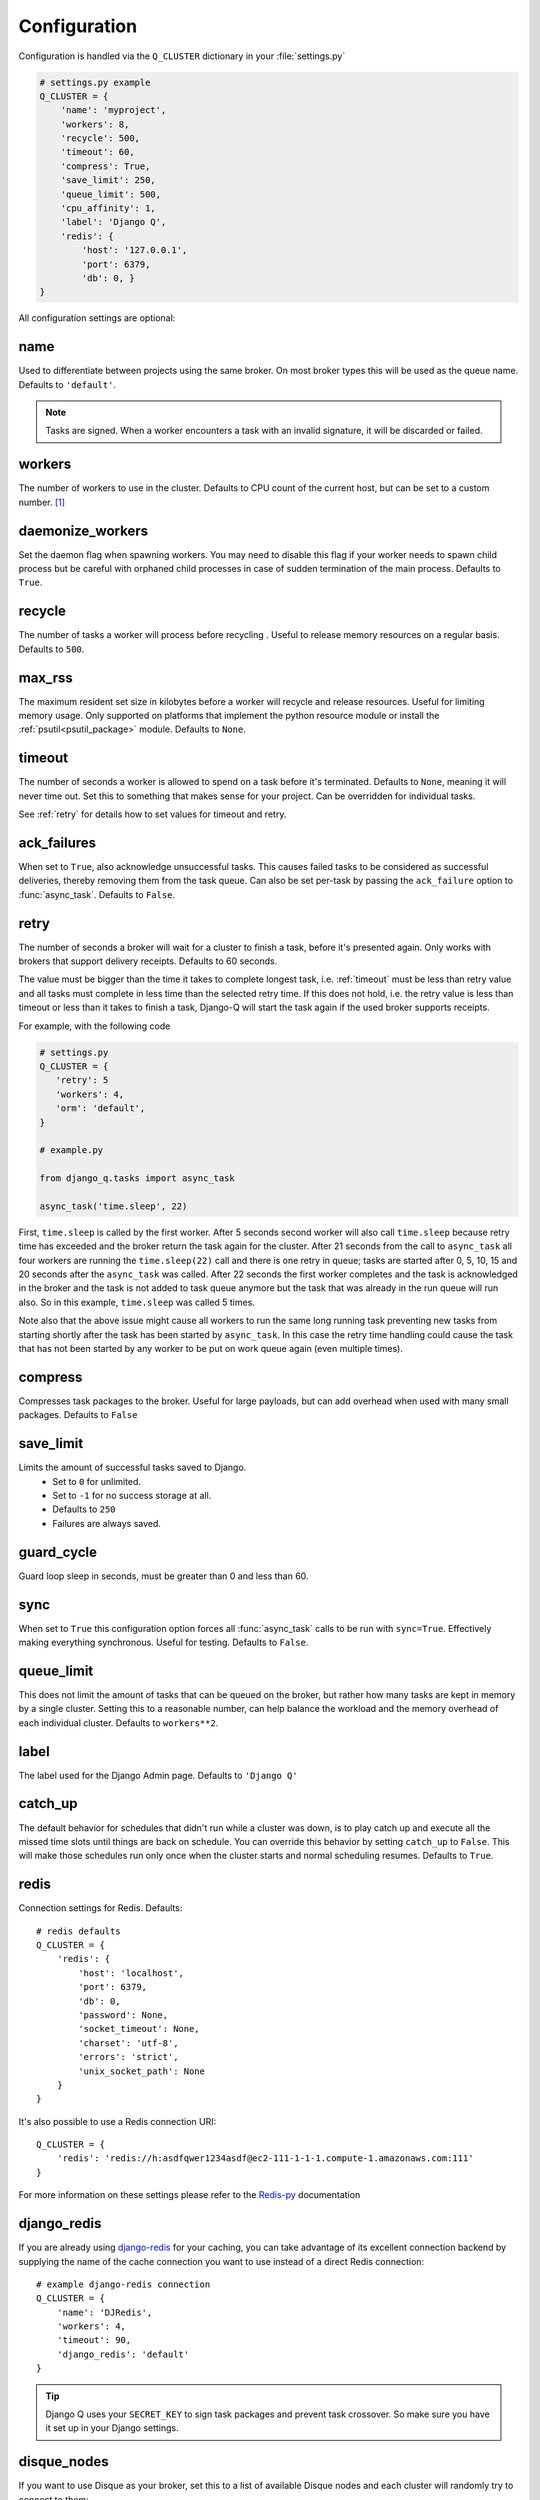 Configuration
-------------
.. py:currentmodule:: django_q

Configuration is handled via the ``Q_CLUSTER`` dictionary in your :file:`settings.py`

.. code:: python

    # settings.py example
    Q_CLUSTER = {
        'name': 'myproject',
        'workers': 8,
        'recycle': 500,
        'timeout': 60,
        'compress': True,
        'save_limit': 250,
        'queue_limit': 500,
        'cpu_affinity': 1,
        'label': 'Django Q',
        'redis': {
            'host': '127.0.0.1',
            'port': 6379,
            'db': 0, }
    }

All configuration settings are optional:

name
~~~~

Used to differentiate between projects using the same broker.
On most broker types this will be used as the queue name.
Defaults to ``'default'``.

.. note::
    Tasks are signed. When a worker encounters a task with an invalid signature, it will be discarded or failed.

workers
~~~~~~~

The number of workers to use in the cluster. Defaults to CPU count of the current host, but can be set to a custom number.  [#f1]_

daemonize_workers
~~~~~~~~~~~~~~~~~

Set the daemon flag when spawning workers. You may need to disable this flag if your worker needs to spawn child process but be careful with orphaned child processes in case of sudden termination of the main process.
Defaults to ``True``.

recycle
~~~~~~~

The number of tasks a worker will process before recycling . Useful to release memory resources on a regular basis. Defaults to ``500``.

max_rss
~~~~~~~

The maximum resident set size in kilobytes before a worker will recycle and release resources. Useful for limiting memory usage.
Only supported on platforms that implement the python resource module or install the :ref:`psutil<psutil_package>` module.
Defaults to ``None``.

.. _timeout:

timeout
~~~~~~~

The number of seconds a worker is allowed to spend on a task before it's terminated. Defaults to ``None``, meaning it will never time out.
Set this to something that makes sense for your project. Can be overridden for individual tasks.

See :ref:`retry` for details how to set values for timeout and retry.

.. _ack_failures:

ack_failures
~~~~~~~~~~~~

When set to ``True``, also acknowledge unsuccessful tasks. This causes failed tasks to be considered as successful deliveries, thereby removing them from the task queue. Can also be set per-task by passing the ``ack_failure`` option to :func:`async_task`. Defaults to ``False``.

.. _retry:

retry
~~~~~

The number of seconds a broker will wait for a cluster to finish a task, before it's presented again.
Only works with brokers that support delivery receipts. Defaults to 60 seconds.

The value must be bigger than the time it takes to complete longest task, i.e. :ref:`timeout` must be less than retry value and all tasks must complete
in less time than the selected retry time. If this does not hold, i.e. the retry value is less than timeout or less than it takes to finish a task,
Django-Q will start the task again if the used broker supports receipts.

For example, with the following code

.. code:: python

   # settings.py
   Q_CLUSTER = {
      'retry': 5
      'workers': 4,
      'orm': 'default',
   }

   # example.py

   from django_q.tasks import async_task

   async_task('time.sleep', 22)

First, ``time.sleep`` is called by the first worker. After 5 seconds second worker will also call ``time.sleep`` because retry time has exceeded and the
broker return the task again for the cluster. After 21 seconds from the call to ``async_task`` all four workers are running the ``time.sleep(22)`` call
and there is one retry in queue; tasks are started after 0, 5, 10, 15 and 20 seconds after the ``async_task`` was called. After 22 seconds the first
worker completes and the task is acknowledged in the broker and the task is not added to task queue anymore but the task that was already in the run queue
will run also. So in this example, ``time.sleep`` was called 5 times.

Note also that the above issue might cause all workers to run the same long running task preventing new tasks from starting shortly after the task has been
started by ``async_task``. In this case the retry time handling could cause the task that has not been started by any worker to be put on work queue again
(even multiple times).

compress
~~~~~~~~

Compresses task packages to the broker. Useful for large payloads, but can add overhead when used with many small packages.
Defaults to ``False``

.. _save_limit:

save_limit
~~~~~~~~~~

Limits the amount of successful tasks saved to Django.
 - Set to ``0`` for unlimited.
 - Set to ``-1`` for no success storage at all.
 - Defaults to ``250``
 - Failures are always saved.

guard_cycle
~~~~~~~~~~~

Guard loop sleep in seconds, must be greater than 0 and less than 60.

.. _sync:

sync
~~~~

When set to ``True`` this configuration option forces all :func:`async_task` calls to be run with ``sync=True``.
Effectively making everything synchronous. Useful for testing. Defaults to ``False``.

.. _queue_limit:

queue_limit
~~~~~~~~~~~

This does not limit the amount of tasks that can be queued on the broker, but rather how many tasks are kept in memory by a single cluster.
Setting this to a reasonable number, can help balance the workload and the memory overhead of each individual cluster.
Defaults to ``workers**2``.

label
~~~~~

The label used for the Django Admin page. Defaults to ``'Django Q'``

.. _catch_up:

catch_up
~~~~~~~~
The default behavior for schedules that didn't run while a cluster was down, is to play catch up and execute all the missed time slots until things are back on schedule.
You can override this behavior by setting ``catch_up`` to ``False``. This will make those schedules run only once when the cluster starts and normal scheduling resumes.
Defaults to ``True``.

.. _redis_configuration:

redis
~~~~~

Connection settings for Redis. Defaults::

    # redis defaults
    Q_CLUSTER = {
        'redis': {
            'host': 'localhost',
            'port': 6379,
            'db': 0,
            'password': None,
            'socket_timeout': None,
            'charset': 'utf-8',
            'errors': 'strict',
            'unix_socket_path': None
        }
    }

It's also possible to use a Redis connection URI::

    Q_CLUSTER = {
        'redis': 'redis://h:asdfqwer1234asdf@ec2-111-1-1-1.compute-1.amazonaws.com:111'
    }

For more information on these settings please refer to the `Redis-py <https://github.com/andymccurdy/redis-py>`__ documentation

.. _django_redis:

django_redis
~~~~~~~~~~~~

If you are already using `django-redis <https://github.com/niwinz/django-redis>`__ for your caching, you can take advantage of its excellent connection backend by supplying the name
of the cache connection you want to use instead of a direct Redis connection::

    # example django-redis connection
    Q_CLUSTER = {
        'name': 'DJRedis',
        'workers': 4,
        'timeout': 90,
        'django_redis': 'default'
    }



.. tip::
    Django Q uses your ``SECRET_KEY`` to sign task packages and prevent task crossover. So make sure you have it set up in your Django settings.

.. _disque_configuration:

disque_nodes
~~~~~~~~~~~~
If you want to use Disque as your broker, set this to a list of available Disque nodes and each cluster will randomly try to connect to them::

    # example disque connection
    Q_CLUSTER = {
        'name': 'DisqueBroker',
        'workers': 4,
        'timeout': 60,
        'retry': 60,
        'disque_nodes': ['127.0.0.1:7711', '127.0.0.1:7712']
    }


Django Q is also compatible with the `Tynd Disque <https://disque.tynd.co/>`__  addon on `Heroku <https://heroku.com>`__::

    # example Tynd Disque connection
    import os

    Q_CLUSTER = {
        'name': 'TyndBroker',
        'workers': 8,
        'timeout': 30,
        'retry': 60,
        'bulk': 10,
        'disque_nodes': os.environ['TYND_DISQUE_NODES'].split(','),
        'disque_auth': os.environ['TYND_DISQUE_AUTH']
    }


disque_auth
~~~~~~~~~~~

Optional Disque password for servers that require authentication.

.. _ironmq_configuration:

iron_mq
~~~~~~~
Connection settings for IronMQ::

    # example IronMQ connection

    Q_CLUSTER = {
        'name': 'IronBroker',
        'workers': 8,
        'timeout': 30,
        'retry': 60,
        'queue_limit': 50,
        'bulk': 10,
        'iron_mq': {
            'host': 'mq-aws-us-east-1.iron.io',
            'token': 'Et1En7.....0LuW39Q',
            'project_id': '500f7b....b0f302e9'
        }
    }


All connection keywords are supported. See the `iron-mq <https://github.com/iron-io/iron_mq_python#configure>`__ library for more info

.. _sqs_configuration:

sqs
~~~
To use Amazon SQS as a broker you need to provide the AWS region and credentials either via the config, or any other boto3 configuration method::

    # example SQS broker connection

    Q_CLUSTER = {
        'name': 'SQSExample',
        'workers': 4,
        'timeout': 60,
        'retry': 90,
        'queue_limit': 100,
        'bulk': 5,
        'sqs': {
            'aws_region': 'us-east-1',  # optional
            'aws_access_key_id': 'ac-Idr.....YwflZBaaxI',  # optional
            'aws_secret_access_key': '500f7b....b0f302e9'  # optional
        }
    }


Please make sure these credentials have proper SQS access.

Amazon SQS only supports a bulk setting between 1 and 10, with the total payload not exceeding 256kb.

.. _orm_configuration:

orm
~~~
If you want to use Django's database backend as a message broker, set the ``orm`` keyword to the database connection you want it to use::

    # example ORM broker connection

    Q_CLUSTER = {
        'name': 'DjangORM',
        'workers': 4,
        'timeout': 90,
        'retry': 120,
        'queue_limit': 50,
        'bulk': 10,
        'orm': 'default'
    }

Using the Django ORM backend will also enable the Queued Tasks table in the Admin.

If you need better performance , you should consider using a different database backend than the main project.
Set ``orm`` to the name of that database connection and make sure you run migrations on it using the ``--database`` option.

.. _mongo_configuration:

mongo
~~~~~
To use MongoDB as a message broker you simply provide the connection information in a dictionary::

    # example MongoDB broker connection

    Q_CLUSTER = {
        'name': 'MongoDB',
        'workers': 8,
        'timeout': 60,
        'retry': 70,
        'queue_limit': 100,
        'mongo': {
                'host': '127.0.0.1',
                'port': 27017
        }
    }

The ``mongo`` dictionary can contain any of the parameters exposed by pymongo's `MongoClient <https://api.mongodb.org/python/current/api/pymongo/mongo_client.html#pymongo.mongo_client.MongoClient>`__
If you want to use a mongodb uri, you can supply it as the ``host`` parameter.

mongo_db
~~~~~~~~
When using the MongoDB broker you can optionally provide a database name to use for the queues.
Defaults to default database if available, otherwise ``django-q``

.. _broker_class:

broker_class
~~~~~~~~~~~~
You can use a custom broker class for your cluster workers::

    # example Custom broker class connection

    Q_CLUSTER = {
        'name': 'Custom',
        'workers': 8,
        'timeout': 60,
        'broker_class: 'myapp.broker.CustomBroker'
    }

Make sure your ``CustomBroker`` class inherits from either the base :class:`Broker` class or one of its children.

.. _bulk:

bulk
~~~~
Sets the number of messages each cluster tries to get from the broker per call. Setting this on supported brokers can improve performance.
Especially HTTP based or very high latency servers can benefit from bulk dequeue.
Keep in mind however that settings this too high can degrade performance with multiple clusters or very large task packages.

Not supported by the default Redis broker.
Defaults to ``1``.

poll
~~~~
Sets the queue polling interval for database brokers that don't have a blocking call. Currently only affects the ORM and MongoDB brokers.
Defaults to ``0.2`` (seconds).

cache
~~~~~
For some brokers, you will need to set up the Django `cache framework <https://docs.djangoproject.com/en/1.8/topics/cache/#setting-up-the-cache>`__
to gather statistics for the monitor. You can indicate which cache to use by setting this value. Defaults to ``default``.

.. _cached:

cached
~~~~~~
Switches all task and result functions from using the database backend to the cache backend. This is the same as setting the keyword ``cached=True`` on all task functions.
Instead of a bool this can also be set to the number of seconds you want the cache to retain results. e.g. ``cached=60``

scheduler
~~~~~~~~~
You can disable the scheduler by setting this option to ``False``. This will reduce a little overhead if you're not using schedules, but is most useful if you want to temporarily disable all schedules.
Defaults to ``True``

.. _error_reporter:

error_reporter
~~~~~~~~~~~~~~
You can redirect worker exceptions directly to various error reporters (for example `Rollbar <https://rollbar.com/>`__ or `Sentry <https://docs.sentry.io/>`__) by installing Django Q with the necessary `extras <https://setuptools.readthedocs.io/en/latest/setuptools.html#declaring-extras-optional-features-with-their-own-dependencies>`__.

To enable installed error reporters, you must provide the configuration settings required by an error reporter extension::

    # error_reporter config--rollbar example
    Q_CLUSTER = {
        'error_reporter': {
            'rollbar': {
                'access_token': '32we33a92a5224jiww8982',
                'environment': 'Django-Q'
            }
        }
    }

For more information on error reporters and developing error reporting plugins for Django Q, see :doc:`errors<errors>`.

cpu_affinity
~~~~~~~~~~~~

Sets the number of processor each worker can use. This does not affect auxiliary processes like the sentinel or monitor and is only useful for tweaking the performance of very high traffic clusters.
The affinity number has to be higher than zero and less than the total number of processors to have any effect. Defaults to using all processors::

    # processor affinity example.

    4 processors, 4 workers, cpu_affinity: 1

    worker 1 cpu [0]
    worker 2 cpu [1]
    worker 3 cpu [2]
    worker 4 cpu [3]

    4 processors, 4 workers, cpu_affinity: 2

    worker 1 cpu [0, 1]
    worker 2 cpu [2, 3]
    worker 3 cpu [0, 1]
    worker 4 cpu [2, 3]

    8 processors, 8 workers, cpu_affinity: 3

    worker 1 cpu [0, 1, 2]
    worker 2 cpu [3, 4, 5]
    worker 3 cpu [6, 7, 0]
    worker 4 cpu [1, 2, 3]
    worker 5 cpu [4, 5, 6]
    worker 6 cpu [7, 0, 1]
    worker 7 cpu [2, 3, 4]
    worker 8 cpu [5, 6, 7]


In some cases, setting the cpu affinity for your workers can lead to performance improvements, especially if the load is high and consists of many repeating small tasks.
Start with an affinity of 1 and work your way up. You will have to experiment with what works best for you.
As a rule of thumb; cpu_affinity 1 favors repetitive short running tasks, while no affinity benefits longer running tasks.

.. note::

    The ``cpu_affinity`` setting requires the optional :ref:`psutil<psutil_package>` module.

    *Psutil does not support cpu affinity on OS X at this time.*

.. py:module:: django_q

.. rubric:: Footnotes

.. [#f1] Uses :func:`multiprocessing.cpu_count()` which can fail on some platforms. If so , please set the worker count in the configuration manually or install :ref:`psutil<psutil_package>` to provide an alternative cpu count method.
